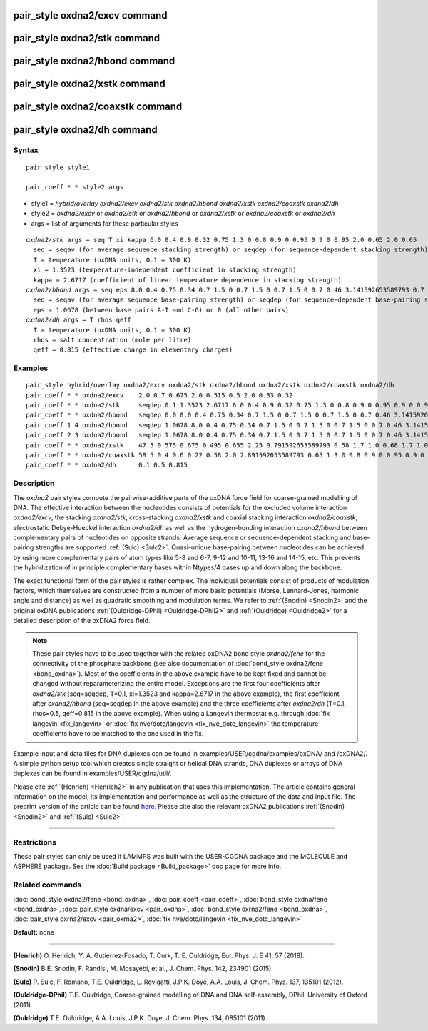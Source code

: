 .. index:: pair\_style oxdna2/excv

pair\_style oxdna2/excv command
===============================

pair\_style oxdna2/stk command
==============================

pair\_style oxdna2/hbond command
================================

pair\_style oxdna2/xstk command
===============================

pair\_style oxdna2/coaxstk command
==================================

pair\_style oxdna2/dh command
=============================

Syntax
""""""


.. parsed-literal::

   pair_style style1

   pair_coeff \* \* style2 args

* style1 = *hybrid/overlay oxdna2/excv oxdna2/stk oxdna2/hbond oxdna2/xstk oxdna2/coaxstk oxdna2/dh*

* style2 = *oxdna2/excv* or *oxdna2/stk* or *oxdna2/hbond* or *oxdna2/xstk* or *oxdna2/coaxstk* or *oxdna2/dh*
* args = list of arguments for these particular styles


.. parsed-literal::

     *oxdna2/stk* args = seq T xi kappa 6.0 0.4 0.9 0.32 0.75 1.3 0 0.8 0.9 0 0.95 0.9 0 0.95 2.0 0.65 2.0 0.65
       seq = seqav (for average sequence stacking strength) or seqdep (for sequence-dependent stacking strength)
       T = temperature (oxDNA units, 0.1 = 300 K)
       xi = 1.3523 (temperature-independent coefficient in stacking strength)
       kappa = 2.6717 (coefficient of linear temperature dependence in stacking strength)
     *oxdna2/hbond* args = seq eps 8.0 0.4 0.75 0.34 0.7 1.5 0 0.7 1.5 0 0.7 1.5 0 0.7 0.46 3.141592653589793 0.7 4.0 1.5707963267948966 0.45 4.0 1.5707963267948966 0.45
       seq = seqav (for average sequence base-pairing strength) or seqdep (for sequence-dependent base-pairing strength)
       eps = 1.0678 (between base pairs A-T and C-G) or 0 (all other pairs)
     *oxdna2/dh* args = T rhos qeff
       T = temperature (oxDNA units, 0.1 = 300 K)
       rhos = salt concentration (mole per litre)
       qeff = 0.815 (effective charge in elementary charges)

Examples
""""""""


.. parsed-literal::

   pair_style hybrid/overlay oxdna2/excv oxdna2/stk oxdna2/hbond oxdna2/xstk oxdna2/coaxstk oxdna2/dh
   pair_coeff \* \* oxdna2/excv    2.0 0.7 0.675 2.0 0.515 0.5 2.0 0.33 0.32
   pair_coeff \* \* oxdna2/stk     seqdep 0.1 1.3523 2.6717 6.0 0.4 0.9 0.32 0.75 1.3 0 0.8 0.9 0 0.95 0.9 0 0.95 2.0 0.65 2.0 0.65
   pair_coeff \* \* oxdna2/hbond   seqdep 0.0 8.0 0.4 0.75 0.34 0.7 1.5 0 0.7 1.5 0 0.7 1.5 0 0.7 0.46 3.141592653589793 0.7 4.0 1.5707963267948966 0.45 4.0 1.5707963267948966 0.45
   pair_coeff 1 4 oxdna2/hbond   seqdep 1.0678 8.0 0.4 0.75 0.34 0.7 1.5 0 0.7 1.5 0 0.7 1.5 0 0.7 0.46 3.141592653589793 0.7 4.0 1.5707963267948966 0.45 4.0 1.5707963267948966 0.45
   pair_coeff 2 3 oxdna2/hbond   seqdep 1.0678 8.0 0.4 0.75 0.34 0.7 1.5 0 0.7 1.5 0 0.7 1.5 0 0.7 0.46 3.141592653589793 0.7 4.0 1.5707963267948966 0.45 4.0 1.5707963267948966 0.45
   pair_coeff \* \* oxdna2/xstk    47.5 0.575 0.675 0.495 0.655 2.25 0.791592653589793 0.58 1.7 1.0 0.68 1.7 1.0 0.68 1.5 0 0.65 1.7 0.875 0.68 1.7 0.875 0.68
   pair_coeff \* \* oxdna2/coaxstk 58.5 0.4 0.6 0.22 0.58 2.0 2.891592653589793 0.65 1.3 0 0.8 0.9 0 0.95 0.9 0 0.95 40.0 3.116592653589793
   pair_coeff \* \* oxdna2/dh      0.1 0.5 0.815

Description
"""""""""""

The *oxdna2* pair styles compute the pairwise-additive parts of the oxDNA force field
for coarse-grained modelling of DNA. The effective interaction between the nucleotides consists of potentials for the
excluded volume interaction *oxdna2/excv*\ , the stacking *oxdna2/stk*\ , cross-stacking *oxdna2/xstk*
and coaxial stacking interaction *oxdna2/coaxstk*\ , electrostatic Debye-Hueckel interaction *oxdna2/dh*
as well as the hydrogen-bonding interaction *oxdna2/hbond* between complementary pairs of nucleotides on
opposite strands. Average sequence or sequence-dependent stacking and base-pairing strengths
are supported :ref:`(Sulc) <Sulc2>`. Quasi-unique base-pairing between nucleotides can be achieved by using 
more complementary pairs of atom types like 5-8 and 6-7, 9-12 and 10-11, 13-16 and 14-15, etc. 
This prevents the hybridization of in principle complementary bases within Ntypes/4 bases 
up and down along the backbone.

The exact functional form of the pair styles is rather complex.
The individual potentials consist of products of modulation factors,
which themselves are constructed from a number of more basic potentials
(Morse, Lennard-Jones, harmonic angle and distance) as well as quadratic smoothing and modulation terms.
We refer to :ref:`(Snodin) <Snodin2>` and the original oxDNA publications :ref:`(Ouldridge-DPhil) <Ouldridge-DPhil2>`
and  :ref:`(Ouldridge) <Ouldridge2>` for a detailed description of the oxDNA2 force field.

.. note::

   These pair styles have to be used together with the related oxDNA2 bond style
   *oxdna2/fene* for the connectivity of the phosphate backbone (see also documentation of
   :doc:`bond_style oxdna2/fene <bond_oxdna>`). Most of the coefficients
   in the above example have to be kept fixed and cannot be changed without reparameterizing the entire model.
   Exceptions are the first four coefficients after *oxdna2/stk* (seq=seqdep, T=0.1, xi=1.3523 and kappa=2.6717 in the above example),
   the first coefficient after *oxdna2/hbond* (seq=seqdep in the above example) and the three coefficients
   after *oxdna2/dh* (T=0.1, rhos=0.5, qeff=0.815 in the above example). When using a Langevin thermostat
   e.g. through :doc:`fix langevin <fix_langevin>` or :doc:`fix nve/dotc/langevin <fix_nve_dotc_langevin>`
   the temperature coefficients have to be matched to the one used in the fix.

Example input and data files for DNA duplexes can be found in examples/USER/cgdna/examples/oxDNA/ and /oxDNA2/.
A simple python setup tool which creates single straight or helical DNA strands,
DNA duplexes or arrays of DNA duplexes can be found in examples/USER/cgdna/util/.

Please cite :ref:`(Henrich) <Henrich2>` in any publication that uses
this implementation.  The article contains general information
on the model, its implementation and performance as well as the structure of
the data and input file. The preprint version of the article can be found
`here <PDF/USER-CGDNA.pdf>`_.
Please cite also the relevant oxDNA2 publications
:ref:`(Snodin) <Snodin2>` and :ref:`(Sulc) <Sulc2>`.

----------


Restrictions
""""""""""""


These pair styles can only be used if LAMMPS was built with the
USER-CGDNA package and the MOLECULE and ASPHERE package.  See the
:doc:`Build package <Build_package>` doc page for more info.

Related commands
""""""""""""""""

:doc:`bond_style oxdna2/fene <bond_oxdna>`, :doc:`pair_coeff <pair_coeff>`,
:doc:`bond_style oxdna/fene <bond_oxdna>`, :doc:`pair_style oxdna/excv <pair_oxdna>`,
:doc:`bond_style oxrna2/fene <bond_oxdna>`, :doc:`pair_style oxrna2/excv <pair_oxrna2>`,
:doc:`fix nve/dotc/langevin <fix_nve_dotc_langevin>`

**Default:** none


----------

.. _Henrich2:

**(Henrich)** O. Henrich, Y. A. Gutierrez-Fosado, T. Curk, T. E. Ouldridge, Eur. Phys. J. E 41, 57 (2018).

.. _Snodin2:

**(Snodin)** B.E. Snodin, F. Randisi, M. Mosayebi, et al., J. Chem. Phys. 142, 234901 (2015).

.. _Sulc2:

**(Sulc)** P. Sulc, F. Romano, T.E. Ouldridge, L. Rovigatti, J.P.K. Doye, A.A. Louis, J. Chem. Phys. 137, 135101 (2012).

.. _Ouldridge-DPhil2:

**(Ouldridge-DPhil)** T.E. Ouldridge, Coarse-grained modelling of DNA and DNA self-assembly, DPhil. University of Oxford (2011).

.. _Ouldridge2:

**(Ouldridge)** T.E. Ouldridge, A.A. Louis, J.P.K. Doye, J. Chem. Phys. 134, 085101 (2011).


.. _lws: http://lammps.sandia.gov
.. _ld: Manual.html
.. _lc: Commands_all.html

